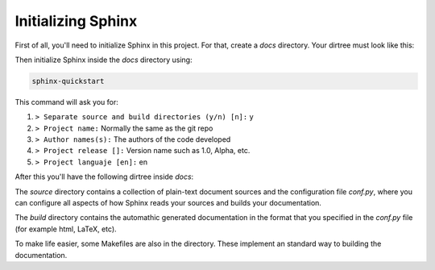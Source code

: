 ===================
Initializing Sphinx
===================

First of all, you'll need to initialize Sphinx in this project. For that, 
create a `docs` directory. Your dirtree must look like this:

.. code-block::
    :caption: Original dir tree
    :name: original-dir-tree

    docs/
    src/
    ├── lib1/
    │   ├── file1.py
    │   ├── file2.py
    │   └── ...
    ├── lib2/
    │   ├── file1.py
    │   ├── file2.py
    │   └── ...
    ├── file.py
    └── ...
    main.py

Then initialize Sphinx inside the `docs` directory using:

.. code-block:: bash

    sphinx-quickstart

This command will ask you for:

#. ``> Separate source and build directories (y/n) [n]:`` y

#. ``> Project name:`` Normally the same as the git repo

#. ``> Author names(s):`` The authors of the code developed

#. ``> Project release []:`` Version name such as 1.0, Alpha, etc.

#. ``> Project languaje [en]:`` en

After this you'll have the following dirtree inside `docs`:

.. code-block::
    :caption: Dir tree after Sphinx init
    :name: dir-tree-after-sphinx-init
    
    docs/
    ├── build/
    └── source/
        ├── _static/
        ├── _templates/
        ├── conf.py
        └── index.rst
    Makefile
    make.bat

The `source` directory contains a collection of plain-text document sources and 
the configuration file `conf.py`, where you can configure all aspects of how 
Sphinx reads your sources and builds your documentation.

The `build` directory contains the automathic generated documentation in the 
format that you specified in the `conf.py` file (for example html, LaTeX, etc).

To make life easier, some Makefiles are also in the directory. These implement 
an standard way to building the documentation.